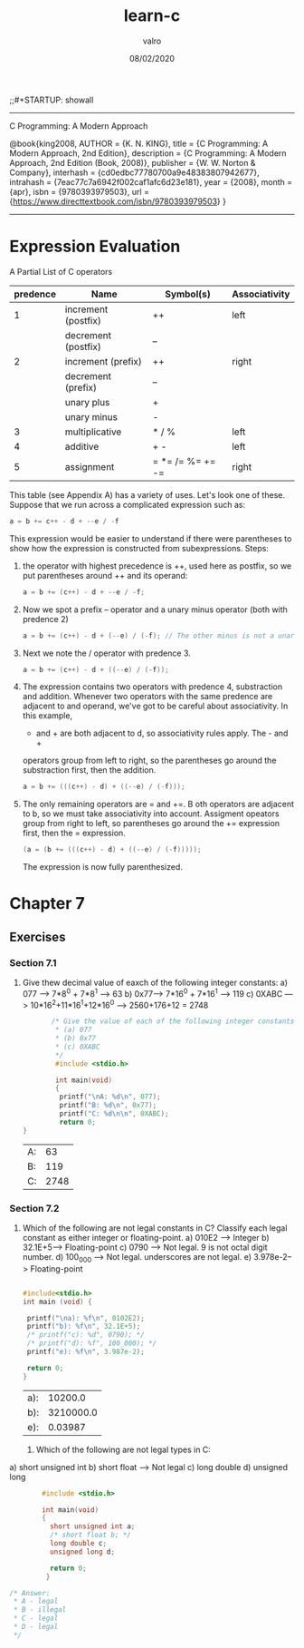 
#+TITLE: learn-c
#+AUTHOR: valro
#+DATE: 08/02/2020
;;#+STARTUP: showall 
--------------------------------------------------
C Programming: A Modern Approach    

   @book{king2008,
   AUTHOR = {K. N. KING},
   title = {C Programming: A Modern Approach, 2nd Edition},
   description = {C Programming: A Modern Approach, 2nd Edition (Book, 2008)},
   publisher = {W. W. Norton & Company},
   interhash = {cd0edbc77780700a9e48383807942677},
   intrahash = {7eac77c7a6942f002caf1afc6d23e181},
   year = {2008},
   month = {apr},
   isbn = {9780393979503},
   url = {https://www.directtextbook.com/isbn/9780393979503}
  }
--------------------------------------------------
* Expression Evaluation

A Partial List of C operators

|----------+---------------------+------------------+---------------|
| predence | Name                | Symbol(s)        | Associativity |
|----------+---------------------+------------------+---------------|
|        1 | increment (postfix) | ++               | left          |
|          | decrement (postfix) | --               |               |
|----------+---------------------+------------------+---------------|
|        2 | increment (prefix)  | ++               | right         |
|          | decrement (prefix)  | --               |               |
|          | unary plus          | +                |               |
|          | unary minus         | -                |               |
|----------+---------------------+------------------+---------------|
|        3 | multiplicative      | * / %            | left          |
|----------+---------------------+------------------+---------------|
|        4 | additive            | + -              | left          |
|----------+---------------------+------------------+---------------|
|        5 | assignment          | = *= /= %= += -= | right         |
|----------+---------------------+------------------+---------------|

This table (see Appendix A) has a variety of uses. Let's look one of these. 
Suppose that we run across a complicated expression such as:

#+BEGIN_SRC C
a = b += c++ - d + --e / -f
#+END_SRC
This expression would be easier to understand if there were parentheses
to show how the expression is constructed from subexpressions.
Steps:
 1. the operator with highest precedence is ++, used here as postfix, so we 
    put parentheses around ++ and its operand:
    #+BEGIN_SRC C
    a = b += (c++) - d + --e / -f;
    #+END_SRC
 2. Now we spot a prefix -- operator and a unary minus operator (both with
    predence 2)
    #+BEGIN_SRC C
    a = b += (c++) - d + (--e) / (-f); // The other minus is not a unary oper.
    #+END_SRC
 3. Next we note the / operator with predence 3.
    #+BEGIN_SRC C
    a = b += (c++) - d + ((--e) / (-f));
    #+END_SRC
 4. The expression contains two operators with predence 4, substraction
    and addition. Whenever two operators with the same predence are adjacent 
    to and operand, we've got to be careful about associativity. In this example,
    - and + are both adjacent to d, so associativity rules apply. The - and +
    operators group from left to right, so the parentheses go around the
    substraction first, then the addition.
    #+BEGIN_SRC C
    a = b += (((c++) - d) + ((--e) / (-f)));
    #+END_SRC
 5. The only remaining operators are = and +=. B oth operators are adjacent
    to b, so we must take associativity into account. Assigment opeators group
    from right to left, so parentheses go around the += expression first, then
    the = expression.
    #+BEGIN_SRC C
    (a = (b += (((c++) - d) + ((--e) / (-f)))));
    #+END_SRC
    The expression is now fully parenthesized.



* Chapter 7
** Exercises
*** Section 7.1
    1. Give thew decimal value of eaxch of the following integer constants:
       a) 077 ---> 7*8^0 + 7*8^1 --> 63
       b) 0x77---> 7*16^0 + 7*16^1 --> 119
       c) 0XABC ---> 10*16^2+11*16^1+12*16^0 ---> 2560+176+12 = 2748
       #+BEGIN_SRC C
       /* Give the value of each of the following integer constants.
        * (a) 077
        * (b) 0x77
        * (c) 0XABC
        */
        #include <stdio.h>

        int main(void)
        {
         printf("\nA: %d\n", 077);
         printf("B: %d\n", 0x77);
         printf("C: %d\n\n", 0XABC);
         return 0;
}

       #+END_SRC

       #+RESULTS:
       | A: |   63 |
       | B: |  119 |
       | C: | 2748 |

*** Section 7.2

    2. Which of the following are not legal constants in C? Classify each legal constant as either integer or floating-point.
       a) 010E2 ----> Integer
       b) 32.1E+5---> Floating-point
       c) 0790 -----> Not legal. 9 is not octal digit number.
       d) 100_000 --> Not legal. underscores are not legal.
       e) 3.978e-2--> Floating-point

       #+BEGIN_SRC C
       
       #include<stdio.h>
       int main (void) {

        printf("\na): %f\n", 0102E2);
        printf("b): %f\n", 32.1E+5);
        /* printf("c): %d", 0790); */
        /* printf("d): %f", 100_000); */
        printf("e): %f\n", 3.987e-2);
        
        return 0;
       }
       #+END_SRC

       #+RESULTS:
       | a): |   10200.0 |
       | b): | 3210000.0 |
       | e): |   0.03987 |
     3. Which of the following are not legal types in C:
	a) short unsigned int  
	b) short float           ---> Not legal
	c) long double           
	d) unsigned long         

        #+BEGIN_SRC C 
        #include <stdio.h>

        int main(void)
        {
          short unsigned int a;
          /* short float b; */
          long double c;
          unsigned long d;

          return 0;
         }

/* Answer:
 * A - legal
 * B - illegal
 * C - legal
 * D - legal
 */

        #+END_SRC

        #+RESULTS:

